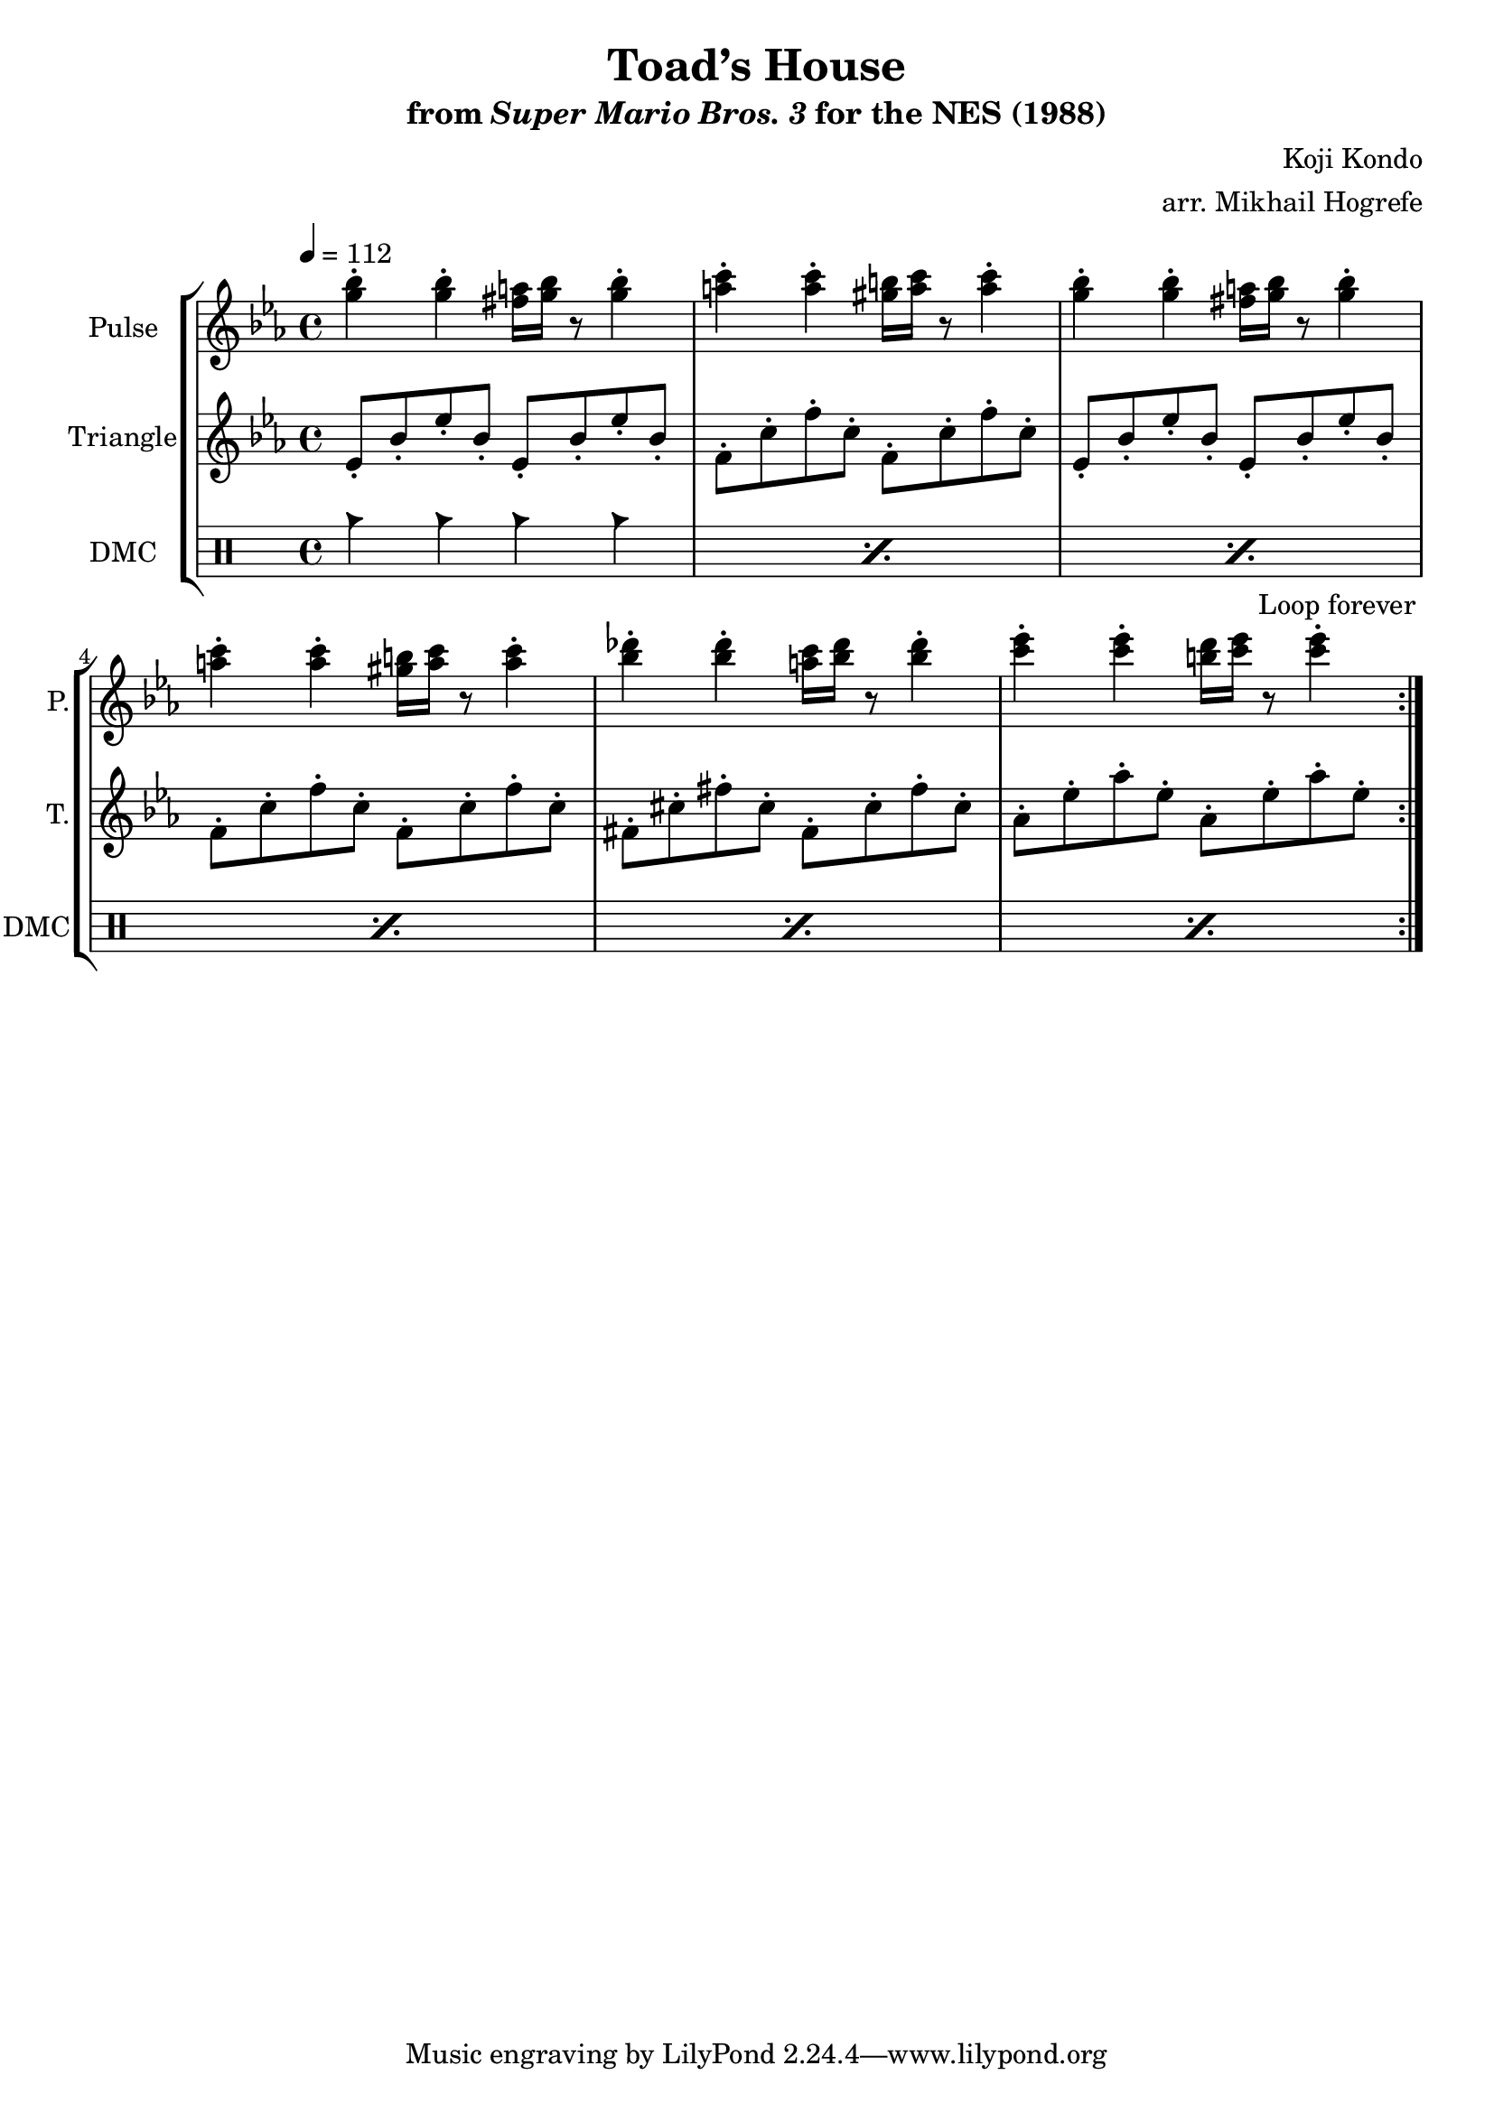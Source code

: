 \version "2.22.0"

\paper {
  left-margin = 0.5\in
}

\book {
    \header {
        title = "Toad’s House"
        subtitle = \markup { "from" {\italic "Super Mario Bros. 3"} "for the NES (1988)" }
        composer = "Koji Kondo"
        arranger = "arr. Mikhail Hogrefe"
    }

    \score {
        {
            \new StaffGroup <<
                \new Staff \relative c''' {
                    \set Staff.instrumentName = "Pulse"
                    \set Staff.shortInstrumentName = "P."
\key ees \major
\tempo 4 = 112
                    \repeat volta 2 {
<g bes>4-. 4-. <fis a>16 <g bes> r8 <g bes>4-. |
<a c>4-. 4-. <gis b>16 <a c> r8 <a c>4-. |
<g bes>4-. 4-. <fis a>16 <g bes> r8 <g bes>4-. |
<a c>4-. 4-. <gis b>16 <a c> r8 <a c>4-. |
<bes des>4-. 4-. <a c>16 <bes des> r8 <bes des>4-. |
<c ees>4-. 4-. <b d>16 <c ees> r8 <c ees>4-. |
                    }
\once \override Score.RehearsalMark.self-alignment-X = #RIGHT
\mark \markup { \fontsize #-2 "Loop forever" }
                }

                \new Staff \relative c' {
                    \set Staff.instrumentName = "Triangle"
                    \set Staff.shortInstrumentName = "T."
\key ees \major
ees8-. bes'-. ees-. bes-. ees,-. bes'-. ees-. bes-. |
f8-. c'-. f-. c-. f,-. c'-. f-. c-. |
ees,8-. bes'-. ees-. bes-. ees,-. bes'-. ees-. bes-. |
f8-. c'-. f-. c-. f,-. c'-. f-. c-. |
fis,8-. cis'-. fis-. cis-. fis,-. cis'-. fis-. cis-. |
aes-. ees'-. aes-. ees-. aes,-. ees'-. aes-. ees-. |
                }

                \new DrumStaff {
                    \drummode {
                        \set Staff.instrumentName="DMC"
                        \set Staff.shortInstrumentName="DMC"
\repeat percent 6 { cb4 cb cb cb | }
                    }
                }
            >>
        }
        \layout {
            \context {
                \Staff
                \RemoveEmptyStaves
            }
            \context {
                \DrumStaff
                \RemoveEmptyStaves
            }
        }
    }
}
